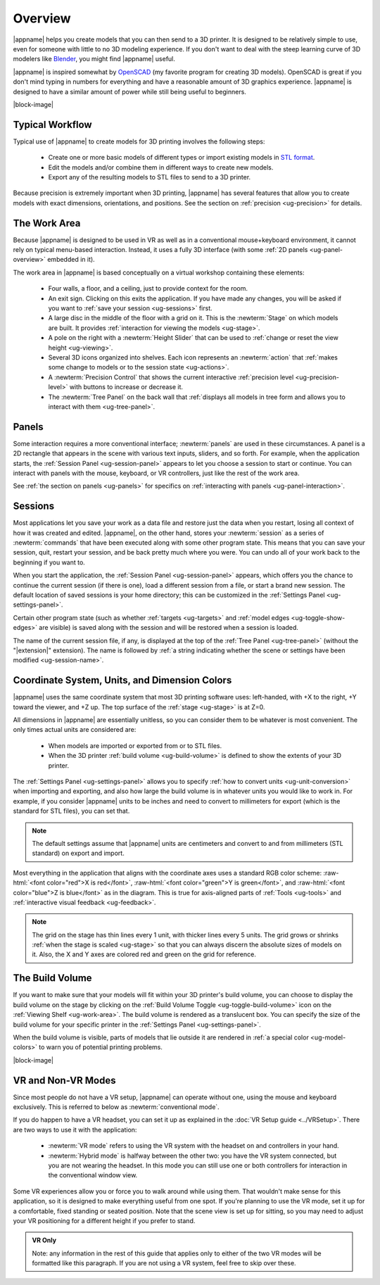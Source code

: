 Overview
--------

.. incimage:: /images/Complex.jpg 400px right

|appname| helps you create models that you can then send to a 3D printer.  It
is designed to be relatively simple to use, even for someone with little to no
3D modeling experience. If you don't want to deal with the steep learning curve
of 3D modelers like `Blender <https://www.blender.org/>`_, you might find
|appname| useful.

|appname| is inspired somewhat by `OpenSCAD <http://openscad.org/>`_ (my
favorite program for creating 3D models). OpenSCAD is great if you don't mind
typing in numbers for everything and have a reasonable amount of 3D graphics
experience. |appname| is designed to have a similar amount of power while still
being useful to beginners.

|block-image|

.. _ug-workflow:

Typical Workflow
................

Typical use of |appname| to create models for 3D printing involves the
following steps:

 - Create one or more basic models of different types or import existing models
   in `STL format <https://en.wikipedia.org/wiki/STL_(file_format)>`_.
 - Edit the models and/or combine them in different ways to create new models.
 - Export any of the resulting models to STL files to send to a 3D printer.

Because precision is extremely important when 3D printing, |appname| has
several features that allow you to create models with exact dimensions,
orientations, and positions. See the section on :ref:`precision <ug-precision>`
for details.

.. _ug-work-area:

The Work Area
.............

Because |appname| is designed to be used in VR as well as in a conventional
mouse+keyboard environment, it cannot rely on typical menu-based interaction.
Instead, it uses a fully 3D interface (with some :ref:`2D panels
<ug-panel-overview>` embedded in it).

.. incimage:: /images/WorkAreaAnnotated.jpg 1024px center
   :caption:  Elements of the |appname| work area.
   :block:

The work area in |appname| is based conceptually on a virtual workshop
containing these elements:

 - Four walls, a floor, and a ceiling, just to provide context for the room.
 - An exit sign. Clicking on this exits the application. If you have made any
   changes, you will be asked if you want to :ref:`save your session
   <ug-sessions>` first.
 - A large disc in the middle of the floor with a grid on it. This is the
   :newterm:`Stage` on which models are built. It provides :ref:`interaction
   for viewing the models <ug-stage>`.
 - A pole on the right with a :newterm:`Height Slider` that can be used to
   :ref:`change or reset the view height <ug-viewing>`.
 - Several 3D icons organized into shelves. Each icon represents an
   :newterm:`action` that :ref:`makes some change to models or to the session
   state <ug-actions>`.
 - A :newterm:`Precision Control` that shows the current interactive
   :ref:`precision level <ug-precision-level>` with buttons to increase or
   decrease it.
 - The :newterm:`Tree Panel` on the back wall that :ref:`displays all models in
   tree form and allows you to interact with them <ug-tree-panel>`.

.. _ug-panel-overview:

Panels
......

Some interaction requires a more conventional interface; :newterm:`panels` are
used in these circumstances. A panel is a 2D rectangle that appears in the
scene with various text inputs, sliders, and so forth. For example, when the
application starts, the :ref:`Session Panel <ug-session-panel>` appears to let
you choose a session to start or continue. You can interact with panels with
the mouse, keyboard, or VR controllers, just like the rest of the work area.

See :ref:`the section on panels <ug-panels>` for specifics on :ref:`interacting
with panels <ug-panel-interaction>`.

.. _ug-sessions:

Sessions
........

Most applications let you save your work as a data file and restore just the
data when you restart, losing all context of how it was created and edited.
|appname|, on the other hand, stores your :newterm:`session` as a series of
:newterm:`commands` that have been executed along with some other program
state. This means that you can save your session, quit, restart your session,
and be back pretty much where you were. You can undo all of your work back to
the beginning if you want to.

When you start the application, the :ref:`Session Panel <ug-session-panel>`
appears, which offers you the chance to continue the current session (if there
is one), load a different session from a file, or start a brand new session.
The default location of saved sessions is your home directory; this can be
customized in the :ref:`Settings Panel <ug-settings-panel>`.

Certain other program state (such as whether :ref:`targets <ug-targets>` and
:ref:`model edges <ug-toggle-show-edges>` are visible) is saved along with the
session and will be restored when a session is loaded.

The name of the current session file, if any, is displayed at the top of the
:ref:`Tree Panel <ug-tree-panel>` (without the "|extension|" extension). The
name is followed by :ref:`a string indicating whether the scene or settings
have been modified <ug-session-name>`.

.. _ug-coordinate-system:
.. _ug-dimension-colors:
.. _ug-units:

Coordinate System, Units, and Dimension Colors
..............................................

.. incimage:: /images/static/CoordSystem.jpg 200px right

|appname| uses the same coordinate system that most 3D printing software uses:
left-handed, with +X to the right, +Y toward the viewer, and +Z up. The top
surface of the :ref:`stage <ug-stage>` is at Z=0.

All dimensions in |appname| are essentially unitless, so you can consider them
to be whatever is most convenient. The only times actual units are considered
are:

 - When models are imported or exported from or to STL files.
 - When the 3D printer :ref:`build volume <ug-build-volume>` is defined to
   show the extents of your 3D printer.

The :ref:`Settings Panel <ug-settings-panel>` allows you to specify :ref:`how
to convert units <ug-unit-conversion>` when importing and exporting, and also
how large the build volume is in whatever units you would like to work in. For
example, if you consider |appname| units to be inches and need to convert to
millimeters for export (which is the standard for STL files), you can set that.

.. note::

   The default settings assume that |appname| units are centimeters and convert
   to and from millimeters (STL standard) on export and import.

Most everything in the application that aligns with the coordinate axes uses a
standard RGB color scheme: :raw-html:`<font color="red">X is red</font>`,
:raw-html:`<font color="green">Y is green</font>`, and :raw-html:`<font
color="blue">Z is blue</font>` as in the diagram. This is true for axis-aligned
parts of :ref:`Tools <ug-tools>` and :ref:`interactive visual feedback
<ug-feedback>`.

.. note::

   The grid on the stage has thin lines every 1 unit, with thicker lines every
   5 units. The grid grows or shrinks :ref:`when the stage is scaled
   <ug-stage>` so that you can always discern the absolute sizes of models on
   it. Also, the X and Y axes are colored red and green on the grid for
   reference.

.. _ug-build-volume:

The Build Volume
................

.. incimage:: /images/BuildVolume.jpg 200px right

If you want to make sure that your models will fit within your 3D printer's
build volume, you can choose to display the build volume on the stage by
clicking on the :ref:`Build Volume Toggle <ug-toggle-build-volume>` icon on the
:ref:`Viewing Shelf <ug-work-area>`. The build volume is rendered as a
translucent box. You can specify the size of the build volume for your specific
printer in the :ref:`Settings Panel <ug-settings-panel>`.

When the build volume is visible, parts of models that lie outside it are
rendered in :ref:`a special color <ug-model-colors>` to warn you of potential
printing problems.

|block-image|

.. _ug-vr-modes:

VR and Non-VR Modes
...................

Since most people do not have a VR setup, |appname| can operate without one,
using the mouse and keyboard exclusively. This is referred to below as
:newterm:`conventional mode`.

If you do happen to have a VR headset, you can set it up as explained in the
:doc:`VR Setup guide <../VRSetup>`. There are two ways to use it with the
application:

 - :newterm:`VR mode` refers to using the VR system with the headset on and
   controllers in your hand.
 - :newterm:`Hybrid mode` is halfway between the other two: you have the VR
   system connected, but you are not wearing the headset. In this mode you can
   still use one or both controllers for interaction in the conventional window
   view.

Some VR experiences allow you or force you to walk around while using them.
That wouldn't make sense for this application, so it is designed to make
everything useful from one spot. If you're planning to use the VR mode, set it
up for a comfortable, fixed standing or seated position. Note that the scene
view is set up for sitting, so you may need to adjust your VR positioning for a
different height if you prefer to stand.

.. admonition:: VR Only

   Note: any information in the rest of this guide that applies only to either
   of the two VR modes will be formatted like this paragraph. If you are not
   using a VR system, feel free to skip over these.

